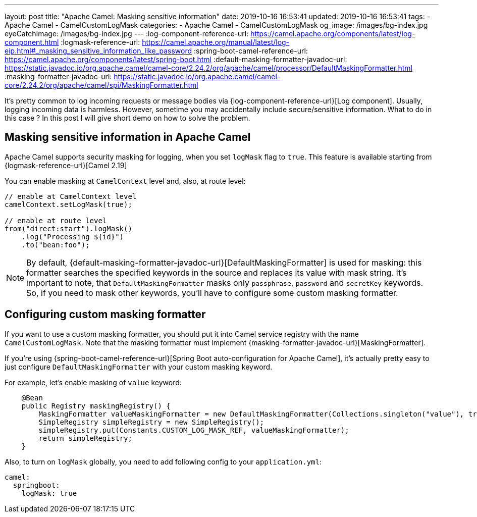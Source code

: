 ---
layout: post
title:  "Apache Camel: Masking sensitive information"
date: 2019-10-16 16:53:41
updated: 2019-10-16 16:53:41
tags:
    - Apache Camel
    - CamelCustomLogMask
categories:
    - Apache Camel
    - CamelCustomLogMask
og_image: /images/bg-index.jpg
eyeCatchImage: /images/bg-index.jpg
---
:log-component-reference-url: https://camel.apache.org/components/latest/log-component.html
:logmask-reference-url: https://camel.apache.org/manual/latest/log-eip.html#_masking_sensitive_information_like_password
:spring-boot-camel-reference-url: https://camel.apache.org/components/latest/spring-boot.html
:default-masking-formatter-javadoc-url: https://static.javadoc.io/org.apache.camel/camel-core/2.24.2/org/apache/camel/processor/DefaultMaskingFormatter.html
:masking-formatter-javadoc-url: https://static.javadoc.io/org.apache.camel/camel-core/2.24.2/org/apache/camel/spi/MaskingFormatter.html

It's pretty common to log incoming requests or message bodies via {log-component-reference-url}[Log component].
Usually, logging incoming data is harmless.
However, sometime you may accidentally include secure/sensitive information.
What to do in this case ? In this post I will give short demo on how to solve the problem.

++++
<!-- more -->
++++

== Masking sensitive information in Apache Camel

Apache Camel supports security masking for logging, when you set `logMask` flag to `true`.
This feature is available starting from {logmask-reference-url}[Camel 2.19]

You can enable masking at `CamelContext` level and, also, at route level:

[source,java]
----
// enable at CamelContext level
camelContext.setLogMask(true);

// enable at route level
from("direct:start").logMask()
    .log("Processing ${id}")
    .to("bean:foo");
----

NOTE: By default, {default-masking-formatter-javadoc-url}[DefaultMaskingFormatter] is used for masking:
this formatter searches the specified keywords in the source and replaces its value with mask string.
It's important to note, that `DefaultMaskingFormatter` masks only `passphrase`, `password` and `secretKey` keywords.
So, if you need to mask other keywords, you'll have to configure some custom masking formatter.

== Configuring custom masking formatter

If you want to use a custom masking formatter,
you should put it into Camel service registry with the name `CamelCustomLogMask`.
Note that the masking formatter must implement {masking-formatter-javadoc-url}[MaskingFormatter].

If you're using {spring-boot-camel-reference-url}[Spring Boot auto-configuration for Apache Camel],
it's actually pretty easy to just configure `DefaultMaskingFormatter` with your custom masking keyword.

For example, let's enable masking of `value` keyword:

[source,java]
----
    @Bean
    public Registry maskingRegistry() {
        MaskingFormatter valueMaskingFormatter = new DefaultMaskingFormatter(Collections.singleton("value"), true, true, true);
        SimpleRegistry simpleRegistry = new SimpleRegistry();
        simpleRegistry.put(Constants.CUSTOM_LOG_MASK_REF, valueMaskingFormatter);
        return simpleRegistry;
    }
----

Also, to turn on `logMask` globally, you need to add following config to your `application.yml`:

[source,yaml]
----
camel:
  springboot:
    logMask: true
----
